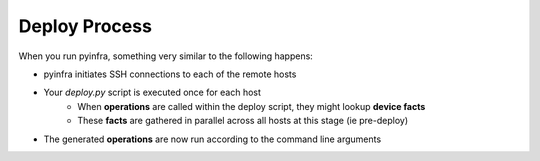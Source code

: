 Deploy Process
==============

When you run pyinfra, something very similar to the following happens:

+ pyinfra initiates SSH connections to each of the remote hosts

+ Your `deploy.py` script is executed once for each host
    * When **operations** are called within the deploy script, they might lookup **device facts**
    * These **facts** are gathered in parallel across all hosts at this stage (ie pre-deploy)
+ The generated **operations** are now run according to the command line arguments
